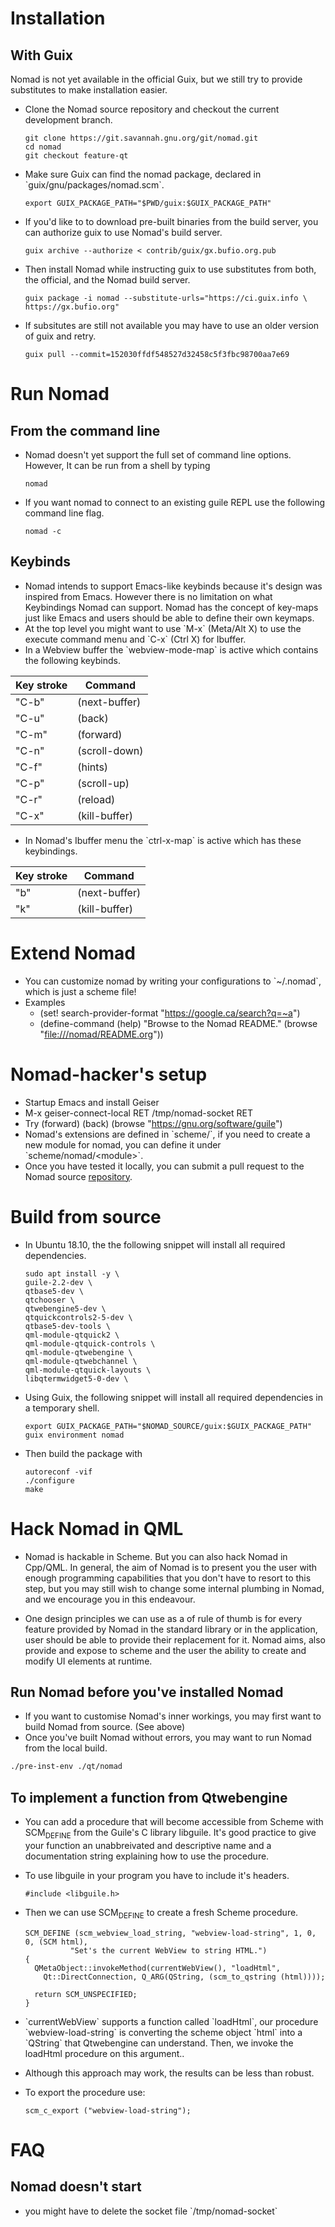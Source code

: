 * Installation
** With Guix
   Nomad is not yet available in the official Guix, but we still try to
   provide substitutes to make installation easier.
   - Clone the Nomad source repository and checkout the current
     development branch.
     #+begin_src shell
     git clone https://git.savannah.gnu.org/git/nomad.git
     cd nomad
     git checkout feature-qt
     #+end_src
   - Make sure Guix can find the nomad package, declared in
     `guix/gnu/packages/nomad.scm`.
     #+begin_src shell
     export GUIX_PACKAGE_PATH="$PWD/guix:$GUIX_PACKAGE_PATH"
     #+end_src
   - If you'd like to to download pre-built binaries from the build
     server, you can authorize guix to use Nomad's build server.
     #+begin_src shell
     guix archive --authorize < contrib/guix/gx.bufio.org.pub
     #+end_src
   - Then install Nomad while instructing guix to use substitutes from
     both, the official, and the Nomad build server.
     #+begin_src shell
     guix package -i nomad --substitute-urls="https://ci.guix.info \
     https://gx.bufio.org"
     #+end_src
   - If subsitutes are still not available you may have to use an older
     version of guix and retry.
     #+begin_src shell
     guix pull --commit=152030ffdf548527d32458c5f3fbc98700aa7e69
     #+end_src
* Run Nomad
** From the command line
   - Nomad doesn't yet support the full set of command line
     options. However, It can be run from a shell by typing
     #+begin_src shell
      nomad
     #+end_src
   - If you want nomad to connect to an existing guile REPL use the
     following command line flag.
     #+begin_src shell
     nomad -c
     #+end_src
** Keybinds
   - Nomad intends to support Emacs-like keybinds because it's design
     was inspired from Emacs. However there is no limitation on what
     Keybindings Nomad can support. Nomad has the concept of key-maps
     just like Emacs and users should be able to define their own
     keymaps.
   - At the top level you might want to use `M-x` (Meta/Alt X) to use the execute
     command menu and `C-x` (Ctrl X) for Ibuffer.
   - In a Webview buffer the `webview-mode-map` is active which
     contains the following keybinds.
   |------------+---------------|
   | Key stroke | Command       |
   |------------+---------------|
   | "C-b"      | (next-buffer) |
   | "C-u"      | (back)        |
   | "C-m"      | (forward)     |
   | "C-n"      | (scroll-down) |
   | "C-f"      | (hints)       |
   | "C-p"      | (scroll-up)   |
   | "C-r"      | (reload)      |
   | "C-x"      | (kill-buffer) |
   |------------+---------------|
   - In Nomad's Ibuffer menu the `ctrl-x-map` is active which has
     these keybindings.
   |------------+---------------|
   | Key stroke | Command       |
   |------------+---------------|
   | "b"        | (next-buffer) |
   | "k"        | (kill-buffer) |
   |------------+---------------|

* Extend Nomad
  - You can customize nomad by writing your configurations to
    `~/.nomad`, which is just a scheme file!
  - Examples
    -  (set! search-provider-format "https://google.ca/search?q=~a")
    -  (define-command (help) "Browse to the Nomad README."
       (browse "file:///nomad/README.org"))
* Nomad-hacker's setup
  - Startup Emacs and install Geiser
  - M-x geiser-connect-local RET /tmp/nomad-socket RET
  - Try
    (forward)
    (back)
    (browse "https://gnu.org/software/guile")
  - Nomad's extensions are defined in `scheme/`, if you need to create
    a new module for nomad, you can define it under
    `scheme/nomad/<module>`.
  - Once you have tested it locally, you can submit a pull request to
    the Nomad source [[https://github.com/o-nly/nomad.git][repository]].

* Build from source
  - In Ubuntu 18.10, the the following snippet will install all required
    dependencies.
    #+begin_src shell :results silent
    sudo apt install -y \
    guile-2.2-dev \
    qtbase5-dev \
    qtchooser \
    qtwebengine5-dev \
    qtquickcontrols2-5-dev \
    qtbase5-dev-tools \
    qml-module-qtquick2 \
    qml-module-qtquick-controls \
    qml-module-qtwebengine \
    qml-module-qtwebchannel \
    qml-module-qtquick-layouts \
    libqtermwidget5-0-dev \
    #+end_src

  - Using Guix, the following snippet will install all required
    dependencies in a temporary shell.
    #+begin_src shell
    export GUIX_PACKAGE_PATH="$NOMAD_SOURCE/guix:$GUIX_PACKAGE_PATH"
    guix environment nomad
    #+end_src

  - Then build the package with
    #+begin_src shell
    autoreconf -vif
    ./configure
    make
    #+end_src

* Hack Nomad in QML
  - Nomad is hackable in Scheme. But you can also hack Nomad in
    Cpp/QML. In general, the aim of Nomad is to present you the user
    with enough programming capabilities that you don't have to resort
    to this step, but you may still wish to change some internal
    plumbing in Nomad, and we encourage you in this endeavour.

  - One design principles we can use as a of rule of thumb is for every
    feature provided by Nomad in the standard library or in the
    application, user should be able to provide their replacement for
    it. Nomad aims, also provide and expose to scheme and the user the
    ability to create and modify UI elements at runtime.

** Run Nomad before you've installed Nomad
   - If you want to customise Nomad's inner workings, you may first want to
     build Nomad from source. (See above)
   - Once you've built Nomad without errors, you may want to run Nomad
     from the local build.
   #+begin_src bash
   ./pre-inst-env ./qt/nomad
   #+end_src

** To implement a function from Qtwebengine
   - You can add a procedure that will become accessible from Scheme
     with SCM_DEFINE from the Guile's C library libguile. It's good
     practice to give your function an unabbreivated and descriptive
     name and a documentation string explaining how to use the
     procedure.
   - To use libguile in your program you have to include it's headers.
     #+begin_src c++
       #include <libguile.h>
     #+end_src
   - Then we can use SCM_DEFINE to create a fresh Scheme procedure.
     #+begin_src c++
       SCM_DEFINE (scm_webview_load_string, "webview-load-string", 1, 0, 0, (SCM html),
                 "Set's the current WebView to string HTML.")
       {
         QMetaObject::invokeMethod(currentWebView(), "loadHtml",
           Qt::DirectConnection, Q_ARG(QString, (scm_to_qstring (html))));

         return SCM_UNSPECIFIED;
       }
     #+end_src
   - `currentWebView` supports a function called `loadHtml`, our
     procedure `webview-load-string` is converting the scheme object
     `html` into a `QString` that Qtwebengine can understand. Then, we
     invoke the loadHtml procedure on this argument..
   - Although this approach may work, the results can be less than
     robust.
   - To export the procedure use:
     #+begin_src c++
      scm_c_export ("webview-load-string");
     #+end_src
* FAQ
** Nomad doesn't start
   - you might have to delete the socket file `/tmp/nomad-socket`

